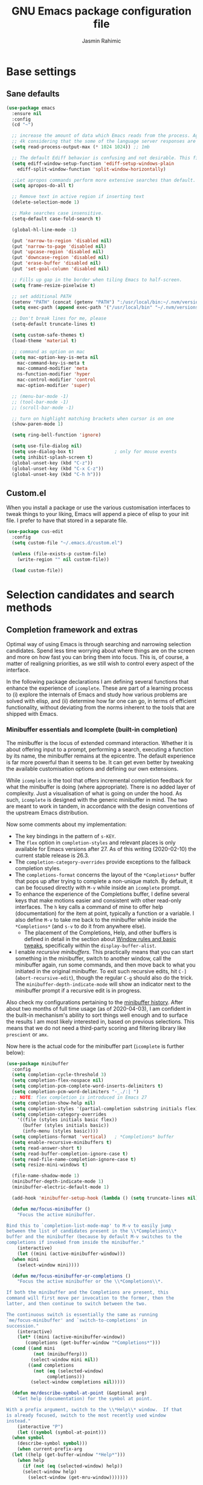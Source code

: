 #+TITLE: GNU Emacs package configuration file
#+AUTHOR: Jasmin Rahimic

* Base settings
  :PROPERTIES:
  :CUSTOM_ID: h:4d42f3e3-e96f-4125-a819-0544a21d45f3
  :END:
** Sane defaults
#+begin_src emacs-lisp
  (use-package emacs
    :ensure nil
    :config
    (cd "~")

    ;; increase the amount of data which Emacs reads from the process. Again the emacs default is too low
    ;; 4k considering that the some of the language server responses are in 800k - 3M range.
    (setq read-process-output-max (* 1024 1024)) ;; 1mb

    ;; The default Ediff behavior is confusing and not desirable. This fixes it.
    (setq ediff-window-setup-function 'ediff-setup-windows-plain
	  ediff-split-window-function 'split-window-horizontally)

    ;;Let apropos commands perform more extensive searches than default. This also comes from Better Defaults.
    (setq apropos-do-all t)

    ;; Remove text in active region if inserting text
    (delete-selection-mode 1)

    ;; Make searches case insensitive.
    (setq-default case-fold-search t)

    (global-hl-line-mode -1)

    (put 'narrow-to-region 'disabled nil)
    (put 'narrow-to-page 'disabled nil)
    (put 'upcase-region 'disabled nil)
    (put 'downcase-region 'disabled nil)
    (put 'erase-buffer 'disabled nil)
    (put 'set-goal-column 'disabled nil)

    ;; Fills up gap in the border when tiling Emacs to half-screen.
    (setq frame-resize-pixelwise t)

    ;; set additional PATH
    (setenv "PATH" (concat (getenv "PATH") ":/usr/local/bin:~/.nvm/versions/node/v10.16.3/bin"))
    (setq exec-path (append exec-path '("/usr/local/bin" "~/.nvm/versions/node/v10.16.3/bin")))

    ;; Don't break lines for me, please
    (setq-default truncate-lines t)

    (setq custom-safe-themes t)
    (load-theme 'material t)

    ;; command as option on mac
    (setq mac-option-key-is-meta nil
	  mac-command-key-is-meta t
	  mac-command-modifier 'meta
	  ns-function-modifier 'hyper
	  mac-control-modifier 'control
	  mac-option-modifier 'super)

    ;; (menu-bar-mode -1)
    ;; (tool-bar-mode -1)
    ;; (scroll-bar-mode -1)

    ;; turn on highlight matching brackets when cursor is on one
    (show-paren-mode 1)

    (setq ring-bell-function 'ignore)

    (setq use-file-dialog nil)
    (setq use-dialog-box t)               ; only for mouse events
    (setq inhibit-splash-screen t)
    (global-unset-key (kbd "C-z"))
    (global-unset-key (kbd "C-x C-z"))
    (global-unset-key (kbd "C-h h")))
#+end_src
** Custom.el
   :PROPERTIES:
   :CUSTOM_ID: h:b24ce3fc-a12c-4d21-93d7-c1e7bd36a65d
   :END:

When you install a package or use the various customisation interfaces
to tweak things to your liking, Emacs will append a piece of elisp to
your init file.  I prefer to have that stored in a separate file.

#+begin_src emacs-lisp
(use-package cus-edit
  :config
  (setq custom-file "~/.emacs.d/custom.el")

  (unless (file-exists-p custom-file)
    (write-region "" nil custom-file))

  (load custom-file))
#+end_src

* Selection candidates and search methods
  :PROPERTIES:
  :CUSTOM_ID: h:5c060e2e-231d-4896-a5d2-b3fb4134764e
  :END:
** Completion framework and extras
   :PROPERTIES:
   :CUSTOM_ID: h:98d3abcc-f34e-4029-aabc-740f0b6421f8
   :END:

Optimal way of using Emacs is through searching and narrowing
selection candidates.  Spend less time worrying about where things are
on the screen and more on how fast you can bring them into focus.  This
is, of course, a matter of realigning priorities, as we still wish to
control every aspect of the interface.

In the following package declarations I am defining several functions
that enhance the experience of =icomplete=.  These are part of a learning
process to (i) explore the internals of Emacs and study how various
problems are solved with elisp, and (ii) determine how far one can go,
in terms of efficient functionality, without deviating from the norms
inherent to the tools that are shipped with Emacs.

*** Minibuffer essentials and Icomplete (built-in completion)
    :PROPERTIES:
    :CUSTOM_ID: h:07e173ea-e7ed-4fc0-ba3c-e44b403359a7
    :END:

The minibuffer is the locus of extended command interaction.  Whether it
is about offering input to a prompt, performing a search, executing a
function by its name, the minibuffer remains at the epicentre.  The
default experience is far more powerful than it seems to be.  It can get
even better by tweaking the available customisation options and defining
our own extensions.

While =icomplete= is the tool that offers incremental completion feedback
for what the minibuffer is doing (where appropriate).  There is no added
layer of complexity.  Just a visualisation of what is going on under the
hood.  As such, =icomplete= is designed with the generic minibuffer in
mind.  The two are meant to work in tandem, in accordance with the
design conventions of the upstream Emacs distribution.

Now some comments about my implementation:

+ The key bindings in the pattern of =s-KEY=.
+ The =flex= option in =completion-styles= and relevant places is only
  available for Emacs versions after 27.  As of this writing
  (2020-02-10) the current stable release is 26.3.
+ The =completion-category-overrides= provide exceptions to the fallback
  completion styles.
+ The =completions-format= concerns the layout of the =*Completions*= buffer
  that pops up after trying to complete a non-unique match.  By default,
  it can be focused directly with =M-v= while inside an =icomplete= prompt.
+ To enhance the experience of the Completions buffer, I define several
  keys that make motions easier and consistent with other read-only
  interfaces.  The =h= key calls a command of mine to offer help
  (documentation) for the item at point, typically a function or a
  variable.  I also define =M-v= to take me back to the minibuffer while
  inside the =*Completions*= (and =s-v= to do it from anywhere else).
  - The placement of the Completions, Help, and other buffers is defined
    in detail in the section about [[#h:3d8ebbb1-f749-412e-9c72-5d65f48d5957][Window rules and basic tweaks]],
    specifically within the =display-buffer-alist=.
+ I enable /recursive minibuffers/.  This practically means that you can
  start something in the minibuffer, switch to another window, call the
  minibuffer again, run some commands, and then move back to what you
  initiated in the original minibuffer.  To exit such recursive edits,
  hit =C-]= (=abort-recursive-edit=), though the regular =C-g= should also do
  the trick.  The =minibuffer-depth-indicate-mode= will show an indicator
  next to the minibuffer prompt if a recursive edit is in progress.

Also check my configurations pertaining to the [[#h:2733674b-51f9-494e-b34d-e8842ac4ef96][minibuffer history]].
After about two months of full time usage (as of 2020-04-03), I am
confident in the built-in mechanism's ability to sort things well enough
and to surface the results I am most likely interested in, based on
previous selections.  This means that we do not need a third-party
scoring and filtering library like =prescient= or =amx=.

Now here is the actual code for the minibuffer part (=icomplete= is
further below):

#+begin_src emacs-lisp
  (use-package minibuffer
    :config
    (setq completion-cycle-threshold 3)
    (setq completion-flex-nospace nil)
    (setq completion-pcm-complete-word-inserts-delimiters t)
    (setq completion-pcm-word-delimiters "-_./:| ")
    ;; NOTE: flex completion is introduced in Emacs 27
    (setq completion-show-help nil)
    (setq completion-styles '(partial-completion substring initials flex))
    (setq completion-category-overrides
	  '((file (styles initials basic flex))
	    (buffer (styles initials basic))
	    (info-menu (styles basic))))
    (setq completions-format 'vertical)   ; *Completions* buffer
    (setq enable-recursive-minibuffers t)
    (setq read-answer-short t)
    (setq read-buffer-completion-ignore-case t)
    (setq read-file-name-completion-ignore-case t)
    (setq resize-mini-windows t)

    (file-name-shadow-mode 1)
    (minibuffer-depth-indicate-mode 1)
    (minibuffer-electric-default-mode 1)

    (add-hook 'minibuffer-setup-hook (lambda () (setq truncate-lines nil)))

    (defun me/focus-minibuffer ()
      "Focus the active minibuffer.

  Bind this to `completion-list-mode-map' to M-v to easily jump
  between the list of candidates present in the \\*Completions\\*
  buffer and the minibuffer (because by default M-v switches to the
  completions if invoked from inside the minibuffer."
      (interactive)
      (let ((mini (active-minibuffer-window)))
	(when mini
	  (select-window mini))))

    (defun me/focus-minibuffer-or-completions ()
      "Focus the active minibuffer or the \\*Completions\\*.

  If both the minibuffer and the Completions are present, this
  command will first move per invocation to the former, then the
  latter, and then continue to switch between the two.

  The continuous switch is essentially the same as running
  `me/focus-minibuffer' and `switch-to-completions' in
  succession."
      (interactive)
      (let* ((mini (active-minibuffer-window))
	     (completions (get-buffer-window "*Completions*")))
	(cond ((and mini
		    (not (minibufferp)))
	       (select-window mini nil))
	      ((and completions
		    (not (eq (selected-window)
			     completions)))
	       (select-window completions nil)))))

    (defun me/describe-symbol-at-point (&optional arg)
      "Get help (documentation) for the symbol at point.

  With a prefix argument, switch to the \\*Help\\* window.  If that
  is already focused, switch to the most recently used window
  instead."
      (interactive "P")
      (let ((symbol (symbol-at-point)))
	(when symbol
	  (describe-symbol symbol)))
      (when current-prefix-arg
	(let ((help (get-buffer-window "*Help*")))
	  (when help
	    (if (not (eq (selected-window) help))
		(select-window help)
	      (select-window (get-mru-window)))))))

    ;; Defines, among others, aliases for common actions to Super-KEY.
    ;; Normally these should go in individual package declarations, but
    ;; their grouping here makes things easier to understand.
    :bind (("s-f" . find-file)
	   ("s-F" . find-file-other-window)
	   ("s-d" . dired)
	   ("s-D" . dired-other-window)
	   ("s-b" . switch-to-buffer)
	   ("s-B" . switch-to-buffer-other-window)
	   ("s-h" . me/describe-symbol-at-point)
	   ("s-H" . (lambda ()
			(interactive)
			(let ((current-prefix-arg t))
			  (me/describe-symbol-at-point))))
	   ("s-v" . me/focus-minibuffer-or-completions)
	   :map completion-list-mode-map
	   ("h" . me/describe-symbol-at-point)
	   ("n" . next-line)
	   ("p" . previous-line)
	   ("f" . next-completion)
	   ("b" . previous-completion)
	   ("M-v" . me/focus-minibuffer)))
#+end_src

And the following package declaration is for the interactive completion
interface: =icomplete= (remember, Icomplete just offers the interface, not
the underlying mechanisms).  As such, *do not forget to also check the
entire section* above this message, the part on [[#h:2733674b-51f9-494e-b34d-e8842ac4ef96][minibuffer history]], and
my [[#h:c8325f81-b5a9-47a6-b4d1-dfe1c54a44d1][docs+configs for ad-hoc verticality]].

Overview of the following package declaration:

+ The values of all variables that pertain to the delay of feedback are
  tentative.  My initial tests suggest that they behave exactly the way
  I want, but this might change once I test them further.  In short, do
  not introduce any further delay.
+ For versions of Emacs above 27, there is a mode called =fido= (Fake IDO,
  where =ido= is an alternative option).  This changes some of the primary
  key bindings and commands of =icomplete= so that it meets the
  expectations of Ido users.  It is not meant as a fully fledged
  replacement for Ido, as its scope is much narrower (for the time
  being).  If you are curious, check the source code for both =icomplete=
  and =ido= with =M-x find-library=.
+ All my functions that somehow extend the functionality of Icomplete
  have their own documentation.  No need to reproduce it here.  An
  exception must be made for =me/icomplete-yank-kill-ring= that uses a
  function to avoid sorting the elements of its list.  I adapted that
  sorting method from the [[https://github.com/jixiuf/vmacs/blob/master/conf/conf-icomplete.el][dotemacs of GitHub user jixiuf]], following a
  comment I got from them on my [[https://protesilaos.com/codelog/2020-02-26-emacs-icomplete/][video demo of Icomplete]] (2020-02-26).
+ The keybindings define motions that ensure consistency betweem regular
  editing and rotation of the selection candidate list.  The default
  =icomplete= key bindings leave something to be desired.

Note that while running =M-x shell=, you can still use =icomplete= by means
of tab-completion, but to confirm a choice you need to hit =C-m=.  Hitting
=RET= after successful tab completions will just give you the final part
of the candidate.  I have yet to figure out why we cannot lock in the
entire sequence and why my =me/icomplete-force-complete-and-exit= does
not work as intended.

#+begin_src emacs-lisp
(use-package icomplete
  :demand
  :after minibuffer                     ; Read that section as well
  :config
  (setq icomplete-delay-completions-threshold 0)
  (setq icomplete-max-delay-chars 0)
  (setq icomplete-compute-delay 0)
  (setq icomplete-show-matches-on-no-input t)
  (setq icomplete-hide-common-prefix nil)
  (setq icomplete-prospects-height 1)
  (setq icomplete-separator " | ")      ; mid dot, not full stop
  (setq icomplete-with-completion-tables t)
  (setq icomplete-in-buffer t)
  (setq icomplete-tidy-shadowed-file-names t)

  (setq completion-ignore-case t)       ; case insensitive completion

  (fido-mode -1)                        ; Emacs 27.1
  (icomplete-mode 1)

  (defun me/icomplete-force-complete-and-exit ()
    "Complete the current `icomplete' match and exit the minibuffer.

Contrary to `icomplete-force-complete-and-exit', this will
confirm your choice without complaining about incomplete matches.

Those incomplete matches can block you from performing legitimate
actions, such as defining a new tag in an `org-capture' prompt.

In my testing, this is necessary when the variable
`icomplete-with-completion-tables' is non-nil, because then
`icomplete' will be activated practically everywhere it can."
    (interactive)
    (icomplete-force-complete)
    (exit-minibuffer))

  (defun me/icomplete-kill-ring-save (&optional arg)
    "Expand and save current `icomplete' match to the kill ring.

With a prefix argument, insert the match to the point in the
current buffer and switch focus back to the minibuffer."
    (interactive "*P")
    (when (and (minibufferp)
               (bound-and-true-p icomplete-mode))
      (icomplete-force-complete)
      (kill-new (field-string-no-properties))
      (when current-prefix-arg
        (kill-new (field-string-no-properties))
        (select-window (get-mru-window))
        (insert (car kill-ring))
        (me/focus-minibuffer))))

  ;; TODO store original value of `completion-styles' in a more robust way
  (defun me/icomplete-toggle-flex ()
    "Toggle between flex and partial-completion (regexp)."
    (interactive)
    (when (and (minibufferp)
               (bound-and-true-p icomplete-mode))
      (if (not (eq (car completion-styles) 'flex))
          (progn
            (setq-local completion-styles '(flex initials substring partial-completion))
            (message "%s" (propertize "Prioritising FLEX" 'face 'highlight)))
        (setq-local completion-styles '(partial-completion substring initials flex))
        (message "%s" (propertize "Prioritising PREFIX REGEXP" 'face 'highlight)))))

  ;; TODO store original value of `completion-styles' in a more robust way
  (defun me/icomplete-toggle-basic ()
    "Toggle between basic and partial-completion (regexp)."
    (interactive)
    (when (and (minibufferp)
               (bound-and-true-p icomplete-mode))
      (if (not (eq (car completion-styles) 'basic))
          (progn
            (setq-local completion-styles '(basic))
            (message "%s" (propertize "Prioritising BASIC matching" 'face 'highlight)))
        (setq-local completion-styles '(partial-completion substring initials flex))
        (message "%s" (propertize "Prioritising PREFIX REGEXP" 'face 'highlight)))))

  :bind (:map icomplete-minibuffer-map
              ("C-n" . icomplete-forward-completions)
              ("<right>" . icomplete-forward-completions)
              ("<down>" . icomplete-forward-completions)
              ("C-p" . icomplete-backward-completions)
              ("<left>" . icomplete-backward-completions)
              ("<up>" . icomplete-backward-completions)
              ("<return>" . me/icomplete-force-complete-and-exit)
              ("M-o w" . me/icomplete-kill-ring-save)
              ("M-o i" . (lambda ()
                           (interactive)
                           (let ((current-prefix-arg t))
                             (me/icomplete-kill-ring-save))))
              ("C-M-," . me/icomplete-toggle-flex)
              ("C-M-." . me/icomplete-toggle-basic)))

#+end_src

*** Completion for projects and directory trees
    :PROPERTIES:
    :CUSTOM_ID: h:7862f39e-aed0-4d02-9f1e-60c4601a9734
    :END:

These are a set of commands for interacting with version-controlled
directories, aka "projects", or directory trees in general.  With these
I have no need for the third-party "Projectile" package.

Some of the functions furnished herein are built into Emacs, while
others are defined by me to satisfy my particular needs.

Everything I have here presupposes a completion framework, so make sure
to check the previous section on [[#h:07e173ea-e7ed-4fc0-ba3c-e44b403359a7][Minibuffer essentials and Icomplete]].

Concerning the design of these key bindings, they are consistent with
all "advanced search methods" (e.g. the default =M-s o= for =occur=).

Note that =project-find-regexp= produces an =xref= buffer from where one can
run a =query-replace= on the results by hitting =r=.  If the intention is to
make complex changes, consider =project-query-replace-regexp= instead.
There also are other techniques which are project-agnostic, such as
=multi-occur=, =ibuffer-do-occur=, =dired-do-find-regexp-and-replace=.  Read
their respective docs (with =C-h f FUNCTION=).

Also see my [[*ripgrep (rg.el)][configurations for ripgrep]].

#+begin_src emacs-lisp
(use-package project
  :config

  (defun me/find-file-from-dir-recursive ()
    "NEEDS REVIEW: Find file recursively, starting from present dir."
    (interactive)
    (let* ((file-list (directory-files-recursively default-directory "" nil))
           (files (mapcar 'abbreviate-file-name file-list)))
      (find-file
       (completing-read "Find file recursively: " files nil t))))

  (defun me/find-project ()
    "Switch to sub-directory at ~/code.

Allows you to switch directly to the root directory of a project
inside a given location."
    (interactive)
    (let* ((path "~/code")
           (dotless directory-files-no-dot-files-regexp)
           (project-list (project-combine-directories
                          (directory-files path t dotless)))
           (projects (mapcar 'abbreviate-file-name project-list)))
      (dired
       (completing-read "Find project: " projects nil t))))

  :bind (("M-s p" . me/find-project)
         ("M-s z" . me/find-file-from-dir-recursive)
         ("M-s C-M-%" . project-query-replace-regexp)))
#+end_src

*** In-buffer completions
    :PROPERTIES:
    :CUSTOM_ID: h:98876022-57cc-40de-936e-4ee42cefd69a
    :END:

**** Company mode
#+BEGIN_SRC emacs-lisp
(use-package company
  :ensure t
  :config
  (setq company-tooltip-align-annotations t)
  ;; Reduce the number of characters before company kicks in
  (setq company-minimum-prefix-length 1)
  ;; Disable automatic popup for completion
  ;; (setq company-idle-delay nil)

  ;; Reconfigure company to not use M-p and M-n for autocomplete navigation
  (with-eval-after-load 'company
    (define-key company-active-map (kbd "C-n") 'company-select-next)
    (define-key company-active-map (kbd "C-p") 'company-select-previous)
    (define-key company-search-map (kbd "C-n") 'company-select-next)
    (define-key company-search-map (kbd "C-p") 'company-select-previous)
    (define-key company-search-map (kbd "C-t") 'company-search-toggle-filtering))

  ;; Set Control-. as autocomplete shortcut
  :bind (("C-." . company-complete))
  :hook
  (prog-mode . company-mode))

(use-package company-lsp
  :ensure t)

#+END_SRC

**** Dabbrev and hippie-expand (dynamic word completion)
     :PROPERTIES:
     :CUSTOM_ID: h:57dcf193-0c4e-4ee6-9b2d-6892558b0a84
     :END:

This is Emacs' own approach to text completion inside the buffer:
"dynamic abbreviation" and the corresponding "do what I mean" wrapper
called =hippie-expand=.  The latter is a superset of =dabbrev=.

To learn about =hippie-expand-try-functions-list=, read the introductory
remarks in =M-x find-library RET hippie-exp RET=.  The =M-/= is bound by
default to Dabbrev, but I am repurposing it for its built-in superset.

The =dabbrev-abbrev-char-regexp= is configured to match both regular words
and symbols (e.g. with hyphenation like this variable).  This makes it
suitable for code and ordinary language.

While the =dabbrev-abbrev-skip-leading-regexp= is instructed to also
expand words and symbols that start with any of these: =$=, =*=, =/=, ===.  This
regexp may be expanded in the future, but the idea is to be able to
perform completion in contexts where the known word/symbol is preceded
by a special characters.  For example, in the =org-mode= version of this
document, all inline code must be placed between the equals sign.  So
now typing the ===, then a letter, will still allow me to expand text
based on that input.

To check what I have on regular expressions, see further below my
configurations and documentation for [[#h:6c6759c8-3ae3-40b0-8356-05cc0975e12a][re-builder and visual-regexp]].

#+begin_src emacs-lisp

(use-package dabbrev
  :commands (dabbrev-expand dabbrev-completion)
  :config
  (setq dabbrev-abbrev-char-regexp "\\sw\\|\\s_")
  (setq dabbrev-abbrev-skip-leading-regexp "\\$\\|\\*\\|/\\|=")
  (setq dabbrev-backward-only nil)
  (setq dabbrev-case-distinction nil)
  (setq dabbrev-case-fold-search t)
  (setq dabbrev-case-replace nil)
  (setq dabbrev-check-other-buffers t)
  (setq dabbrev-eliminate-newlines nil)
  (setq dabbrev-upcase-means-case-search t))

(use-package hippie-exp
  :after dabbrev
  :config
  (setq hippie-expand-try-functions-list
        '(try-expand-dabbrev
          try-expand-dabbrev-visible
          try-expand-dabbrev-all-buffers
          try-expand-dabbrev-from-kill
          try-expand-list-all-buffers
          try-expand-list
          try-expand-line-all-buffers
          try-expand-line
          try-complete-file-name-partially
          try-complete-file-name
          try-expand-all-abbrevs))
  (setq hippie-expand-verbose nil)
  :bind ("M-/" . hippie-expand))
#+end_src

**** Simple abbreviations
     :PROPERTIES:
     :CUSTOM_ID: h:33cd69cc-1a50-4abb-9f09-cae98dc8998b
     :END:

This section stores all the "skeletons" I define.  These are snippets of
text, typically templates or code statements, that are meant to speed up
typing.  I combine them with abbreviations.

*Please note that these will be very simplistic at first.*  I am aware
that they can be abstracted using elisp—need to learn more on that
front.  Also note that wherever you see =" _ "= it signifies the
position of the cursor after the skeleton has been inserted.

#+begin_src emacs-lisp
  (use-package abbrev
    :delight
    :config
    (setq abbrev-file-name "~/.emacs.d/abbrevs")
    (setq only-global-abbrevs nil)

    (clear-abbrev-table global-abbrev-table)

    (define-abbrev-table 'global-abbrev-table
      '(
	;; net abbrev
	("afaik" "as far as i know" )
	("atm" "at the moment" )
	("dfb" "difference between" )
	("ty" "thank you" )
	("ui" "user interface" )
	("uns" "understand" )
	("ur" "you are" )
	("btw" "by the way" )
	))

    ;; define abbrev for specific major mode
    ;; the first part of the name should be the value of the variable major-mode of that mode
    ;; e.g. for js-mode, name should be js-mode-abbrev-table

    (when (boundp 'js-mode-abbrev-table)
      (clear-abbrev-table js-mode-abbrev-table))

    (define-abbrev-table 'js-mode-abbrev-table
      '(
          ("clg" "console.log();" c-electric-continued-statement 0)
	  ("dbg" "debugger;" c-electric-continued-statement 0)
	))

    (set-default 'abbrev-mode nil)

    (setq save-abbrevs nil))
#+end_src

** Configurations for—or extensions to—built-in search commands
   :PROPERTIES:
   :CUSTOM_ID: h:67dac9fe-5c15-437d-bb3e-26b293affa45
   :END:

These are meant to enhance the functionality of tools that are already
shipped with Emacs.

*** Isearch enhancements
   :PROPERTIES:
   :CUSTOM_ID: h:b67687ee-25a3-4bf4-a924-180ccb63c629
   :END:

The built-in search mechanism is a thing of beauty: minimal in its
presentation, powerful in its applications.

I use =isearch= all the time for quick navigation, either to a visible
part of the buffer or to some specific string I am aware of.  It also is
essential when used in the context of a keyboard macro, as demonstrated
in my video about [[https://protesilaos.com/codelog/2020-01-21-emacs-isearch-kmacro/][Isearch powers in keyboard macros]] (2020-01-21).

Run =C-h k C-s= to get an /awesome/ help menu with all the extra keys
you can use with =isearch=.  These are the ones I use the most:

| Key chord | Description                  |
|-----------+------------------------------|
| C-s C-w   | Search char or word at point |
| M-s .     | Similar, but broader match   |
| M-s o     | Run `occur' on regexp        |
| M-s h r   | Highlight regexp             |
| M-s h u   | Undo the highlight           |
| C-s M-r   | Toggle regexp search         |
| M-%       | Run `query-replace'          |
| C-M-%     | `query-replace-regexp'       |

Many commands can be invoked while running =isearch= to operate on the
current match.  For example, =C-s SEARCH M-s o= will produce an "Occur"
buffer with the contents of the search terms.  Absolutely great!

With regard to the replace commands, note that you can use them on the
active region.  Furthermore, you do not need to confirm each action, but
can instead type =!= to answer "yes" to all possible replacement.  Better
only use this while having already limited the results to the active
region, to some specialised editable buffer like the one of =occur=, or by
using Emacs' narrowing techniques, such as =narrow-to-region=.

In the package declaration below, the combined effect of the variables
for whitespace is a valuable hack: typing a space is the same as
inserting a wildcard, which is much more useful as far as I am
concerned.  A single space represents a wildcard that matches items in a
non-greedy fashion.  *This concerns regular searches* (the standard =C-s=
and =C-r=).  The regexp functions =C-M-s= and =C-M-r= remain in tact.  You can
always toggle whitespace matching behaviour while performing a search,
with =M-s SPC= (revert back to just literal spaces).

Now on to some custom functions, all of which are derived from the
source code of =isearch= (do it with =M-x find-library RET isearch RET=).
Here is an overview of what goes into this package declaration.

+ Mark isearch match :: Replaces the default mark command following a
  successful search.  I prefer to mark the match.  This can be then
  used to insert multiple cursors (if you are using it), kill the
  region, etc.  Besides, it is always possible to mark a region from
  point to search string by running =C-x C-x= following a successful
  search.
+ Move to opposite end :: Isearch places the point at either the
  beginning or the end of the match, depending on the direction it is
  moving in.  For single words or balanced expressions this is not an
  issue because you can always confirm a search by using a motion key
  (so, for example, move to the end of the matching word with =M-f=).
  There are, however, matches that are not limited to such boundaries.
  For those cases moving to the opposite end might require multiple
  key presses, which is bad when trying to record an efficient
  keyboard macro.  =me/isearch-other-end= addresses the issue.  It is
  bound to =C-RET= while running a successful search.  The direct
  inspiration [[https://emacs.stackexchange.com/a/52554][is this forum answer]].  Note though that you can achieve
  the same result by changing the direction the search is moving
  towards with =C-s= or =C-r= (though I still prefer my minor addition).
+ Delete non-match :: The built-in method to remove the entirety of a
  mismatched input is to hit =C-g= following a failed search.  This
  keeps the valid part and allows you to continue searching.  However,
  I find that the choice of key binding can prove problematic, since
  =C-g= also exits a standard/successful search.  As such, the simple
  function =me/isearch-abort= is designed to remove the entirety of a
  mismatch, just by hitting backspace (aka =DEL=).  For valid searches,
  backspace functions exactly as expected, deleting one character at a
  time.  Note, though, that it is no longer possible to delete part of
  a failed search, just by hitting backspace: you can still rely on
  =C-M-d= for that (or edit the input with =M-e=).
+ Replace symbol at point :: Combine the built-in functions of
  =isearch-forward-symbol-at-point= and =isearch-query-replace-regexp=
  into a single command that is bound to the key chord =M-s %=.  Simple
  and super effective (*pro tip*: hit =!= to answer "yes" to all possible
  matches, which is possible in all cases where Emacs asks you for
  multiple confirmations).

The variables about the lazy count that are commented as "Emacs 27.1"
effectively supersede the functionality of =anzu=, a package I once used.

#+begin_src emacs-lisp
(use-package isearch
  :delight
  :config
  (setq search-highlight t)
  (setq search-whitespace-regexp ".*?")
  (setq isearch-lax-whitespace t)
  (setq isearch-regexp-lax-whitespace nil)
  (setq isearch-lazy-highlight t)
  ;; All of the following variables were introduced in Emacs 27.1.
  (setq isearch-lazy-count t)
  (setq lazy-count-prefix-format nil)
  (setq lazy-count-suffix-format " (%s/%s)")
  (setq isearch-yank-on-move 'shift)
  (setq isearch-allow-scroll 'unlimited)

  (defun me/isearch-mark-and-exit ()
    "Mark the current search string and exit the search."
    (interactive)
    (push-mark isearch-other-end t 'activate)
    (setq deactivate-mark nil)
    (isearch-done))

  (defun me/isearch-other-end ()
    "End current search in the opposite side of the match.
Particularly useful when the match does not fall within the
confines of word boundaries (e.g. multiple words)."
    (interactive)
    (isearch-done)
    (when isearch-other-end
      (goto-char isearch-other-end)))

  (defun me/isearch-abort ()
    "Remove non-matching `isearch' input, reverting to previous
successful search and continuing with the search.

This is a modified variant of the original `isearch-abort',
mapped to C-g which will remove the failed match if any and only
afterwards exit the search altogether."
    (interactive)
    (discard-input)
    (while (or (not isearch-success) isearch-error)
      (isearch-pop-state))
    (isearch-update))

  (defun me/isearch-query-replace-symbol-at-point ()
    "Run `query-replace-regexp' for the symbol at point."
    (interactive)
    (isearch-forward-symbol-at-point)
    (isearch-query-replace-regexp))

  :bind (("M-s M-o" . multi-occur)
         ("M-s %" . me/isearch-query-replace-symbol-at-point)
         :map minibuffer-local-isearch-map
         ("M-/" . isearch-complete-edit)
         :map isearch-mode-map
         ("M-/" . isearch-complete)
         ("C-SPC" . me/isearch-mark-and-exit)
         ("DEL" . me/isearch-abort)
         ("<C-return>" . me/isearch-other-end)))
#+end_src

*** Regular expressions: re-builder and visual-regexp
    :PROPERTIES:
    :CUSTOM_ID: h:6c6759c8-3ae3-40b0-8356-05cc0975e12a
    :END:

To learn more about regular expressions, read the relevant pages in
the official manual.  Assuming you have this installed properly on
your system, run =C-h r i regexp= to get to the starting chapter.

Also watch my ~35 minute-long [[https://protesilaos.com/codelog/2020-01-23-emacs-regexp-primer/][primer on Emacs regexp]] (2020-01-23).

Emacs offers a built-in package for practising regular expressions.
By default, =re-builder= uses Emacs-style escape notation, in the form
of double backslashes.  You can switch between the various styles by
using =C-c TAB= inside of the regexp builder's buffer.  I choose to keep
this style as the default.  Other options are =string= and =rx=.

#+begin_src emacs-lisp
(use-package re-builder
  :config
  (setq reb-re-syntax 'read))
#+end_src

*** Ag
    :PROPERTIES:
    :CUSTOM_ID: h:31622bf2-526b-4426-9fda-c0fc59ac8f4b
    :END:

#+begin_src emacs-lisp
(use-package ag
  :ensure t
  :config

  (setq ag-reuse-buffers nil)
  (setq ag-reuse-window t)
  (setq ag-highlight-search t)

  :bind (("M-s g" . ag-project)))
#+end_src

** Expand region
#+BEGIN_SRC emacs-lisp
  (use-package expand-region
    :ensure t
    :bind ("C-=" . er/expand-region))
#+END_SRC
** Multiple cursors
#+BEGIN_SRC emacs-lisp
(use-package multiple-cursors
  :ensure t
  :defer t
  :bind (("C-S-c C-S-c" . mc/edit-lines)
	 ("C->" . mc/mark-next-like-this)
	 ("C-<" . mc/mark-previous-like-this)
	 ("C-S-<mouse-1>" . mc/add-cursor-on-click)
	 ("C-c o" . mc/mark-all-like-this)))
#+END_SRC
** undo tree
#+BEGIN_SRC emacs-lisp
  (use-package undo-tree
    :ensure t
    :init
    (global-undo-tree-mode))
#+END_SRC
* Directory, buffer, window management
  :PROPERTIES:
  :CUSTOM_ID: h:402cb0db-1e93-4b1f-8f6d-e17b4409fb86
  :END:
** Dired (directory editor, file manager)
   :PROPERTIES:
   :CUSTOM_ID: h:c519300f-8a9a-472b-b26d-c2f49adbdb5d
   :END:

*** Base settings for Dired
   :PROPERTIES:
   :CUSTOM_ID: h:751a310d-c63e-461c-a6e1-dfdfdb01cb92
   :END:


#+begin_src emacs-lisp
  (use-package dired
    :config
    (setq dired-recursive-copies 'always)
    (setq dired-recursive-deletes 'always)
    (setq delete-by-moving-to-trash t)
    ;;(setq dired-listing-switches "-AFhlv --group-directories-first")
    (setq dired-dwim-target t)
    :hook ((dired-mode . dired-hide-details-mode)
	   (dired-mode . hl-line-mode)))

  (use-package dired-aux
    :config
    (setq dired-isearch-filenames 'dwim)
    ;; The following variables were introduced in Emacs 27.1
    (setq dired-create-destination-dirs 'ask)
    (setq dired-vc-rename-file t)
    :bind (:map dired-mode-map
		("C-c +" . dired-create-empty-file)
		("M-s f" . nil)))

  (use-package find-dired
    :after dired
    :config
    (setq find-ls-option
	  '("-ls" . "-AGFhlv --group-directories-first --time-style=long-iso"))
    (setq find-name-arg "-iname"))

#+end_src

** Working with buffers
   :PROPERTIES:
   :CUSTOM_ID: h:137f16fe-4f88-4b4d-bd71-cd978c9fdcd5
   :END:

*** Unique names for buffers
    :PROPERTIES:
    :CUSTOM_ID: h:60a70340-49dc-4f45-b147-12a4141db42b
    :END:

#+begin_src emacs-lisp
(use-package uniquify
  :config
  (setq uniquify-buffer-name-style 'post-forward-angle-brackets)
  (setq uniquify-strip-common-suffix t)
  (setq uniquify-after-kill-buffer-p t))
#+end_src

** Window configuration
   :PROPERTIES:
   :CUSTOM_ID: h:12591f89-eeea-4b12-93e8-9293504e5a12
   :END:

*** Window rules and basic tweaks
    :PROPERTIES:
    :CUSTOM_ID: h:3d8ebbb1-f749-412e-9c72-5d65f48d5957
    :END:

#+begin_src emacs-lisp
(use-package window
  :init
  (setq display-buffer-alist
	'(
          ("\\*\\(Help\\|undo-tree\\|lsp-help\\).*"
           (display-buffer-in-side-window)
           (window-height . 0.5)
           (side . bottom)
           (slot . 0)
           (window-parameters . ((no-other-window . t))))
	  ;; bottom side window
          ("\\*\\(Output\\|Register Preview\\|Flow Output\\|Completions\\|xref\\|copy history\\).*"
           (display-buffer-in-side-window)
           (window-height . 0.30)
           (side . bottom)
           (slot . -1)
           (window-parameters . ((no-other-window . t))))
	  (".*" (display-buffer-reuse-window
		 display-buffer-same-window)
	   (reusable-frames . visible))))

  :hook ((help-mode . visual-line-mode)
         (custom-mode . visual-line-mode))
  :bind (("s-n" . next-buffer)
         ("s-p" . previous-buffer)
         ("s-o" . other-window)
         ("s-2" . split-window-below)
         ("s-3" . split-window-right)
         ("s-0" . delete-window)
         ("s-1" . delete-other-windows)
         ("s-5" . delete-frame)
         ("C-x +" . balance-windows-area)
         ("<f8>" . window-toggle-side-windows)))

#+end_src

* Applications and utilities
  :PROPERTIES:
  :CUSTOM_ID: h:fa8bd8af-de14-489b-bc56-1a9bb3ef9f0f
  :END:

** Built-in calendar
   :PROPERTIES:
   :CUSTOM_ID: h:b4040bc0-7a2a-4f17-824d-42de621bd1b9
   :END:

#+begin_src emacs-lisp
(use-package calendar
  :config
  (setq calendar-week-start-day 1)      ; Monday
  (setq calendar-date-style 'iso))
#+end_src

** Git front-end (Magit) and relevant configurations
   :PROPERTIES:
   :CUSTOM_ID: h:76d1b392-e693-40dc-b320-d4c1047115ab
   :END:

*** Base Magit settings
    :PROPERTIES:
    :CUSTOM_ID: h:21ca155a-d0d7-4710-b34a-a0d7a901ac0d
    :END:

Magit has good defaults.  I only found a few things that I would like to
customise, which I do in the following package declarations.

#+begin_src emacs-lisp
(use-package magit
  :ensure t
  :defer t
  :bind (("C-x g" . magit-status)
         ("s-g" . magit-status)))
#+end_src

*** Git commits
    :PROPERTIES:
    :CUSTOM_ID: h:f851e0cc-099c-4309-8517-b2f20ab18ab4
    :END:

The following package is configured in accordance with the guidelines
provided by this article on [[https://chris.beams.io/posts/git-commit/][writing a Git commit message]].  The gist is
to write commits that are clean and easy to read.  The =fill-column= is
set elsewhere in this document to 72 characters long.

#+begin_src emacs-lisp
(use-package git-commit
  :after magit
  :config
  (setq git-commit-summary-max-length 50)
  (setq git-commit-known-pseudo-headers
        '("Signed-off-by"
          "Acked-by"
          "Modified-by"
          "Cc"
          "Suggested-by"
          "Reported-by"
          "Tested-by"
          "Reviewed-by"))
  (setq magit-save-repository-buffers 'dontask)
  (setq git-commit-style-convention-checks
        '(non-empty-second-line
          overlong-summary-line)))
#+end_src

* General interface and interactions
  :PROPERTIES:
  :CUSTOM_ID: h:b6bd2eea-8269-4029-b446-ee340c12ebc3
  :END:


** Language settings for prose and code
   :PROPERTIES:
   :CUSTOM_ID: h:8fc1f9ca-f5ae-407a-b721-aab414ca657b
   :END:

*** Line numbers
#+BEGIN_SRC emacs-lisp
  (use-package emacs
    :hook (prog-mode . display-line-numbers-mode)
    :config
    (setq-default display-line-numbers-width 4
		  display-line-numbers-widen t))
#+END_SRC
*** EditorConfig
#+BEGIN_SRC emacs-lisp
(use-package editorconfig
  :ensure t
  :config
  (editorconfig-mode 1))
#+END_SRC
*** Recognise subwords

It is better you do C-h f subword-mode.  Basically, this alters the
way Emacs understands word boundaries.  So, camelCaseWords are
exposed as their constituents rather than one long word, meaning that
motions will behave accordingly.

#+BEGIN_SRC emacs-lisp
(use-package subword
  :defer t
  :init (add-hook 'prog-mode-hook 'subword-mode))
#+END_SRC

*** Configure 'electric' behaviour
Emacs labels as “electric” any behaviour that involves contextual
  auto-insertion of characters.  This is a summary of my settings:

  Indent automatically.
  If electric-pair-mode is enabled (which I might do manually), insert
    quotes and brackets in pairs.  Only do so if there is no alphabetic
    character after the cursor.
  The cryptic numbers in the pairs set, correspond to curly single and
    double quotes and these «».  The contents of this set are always
    inserted in pairs, regardless of major mode.

      To get those numbers, evaluate (string-to-char CHAR) where CHAR is
        the one you are interested in.  For example, get the literal tab’s
        character with (string-to-char "\t").


  While inputting a pair, inserting the closing character will just skip
    over the existing one, rather than add a new one.  So typing ( will
    insert () and then typing ) will just be the same as moving forward
    one character C-f.
  Do not skip over whitespace when operating on pairs.  Combined with
    the above point, this means that a new character will be inserted,
    rather than be skipped over.  I find this better, because it prevents
    the point from jumping forward, plus it allows for more natural
    editing.
  The whitespace characters are space (\s), tab (\t), and newline (\n).
  The rest concern the conditions for transforming quotes into their
    curly equivalents.  I keep this disabled, because curly quotes are
    distinct characters.  It is difficult to search for them.  Just note
    that on GNU/Linux you can type them directly by hitting the “compose”
    key and then an angled bracket (< or >) followed by a quote mark.

#+BEGIN_SRC emacs-lisp
(use-package electric
  :config
  (setq electric-pair-inhibit-predicate'electric-pair-conservative-inhibit)
  (setq electric-pair-preserve-balance t)
  (setq electric-pair-pairs
        '((8216 . 8217)
          (8220 . 8221)
          (171 . 187)))
  (setq electric-pair-skip-self 'electric-pair-default-skip-self)
  (setq electric-pair-skip-whitespace nil)
  (setq electric-pair-skip-whitespace-chars
        '(9
          10
          32))
  (setq electric-quote-context-sensitive t)
  (setq electric-quote-paragraph t)
  (setq electric-quote-string nil)
  (setq electric-quote-replace-double t)
  :hook (after-init-hook . (lambda ()
                             (electric-indent-mode 1)
                             (electric-pair-mode -1)
                             (electric-quote-mode -1))))
#+END_SRC

*** Parentheses
Configure the mode that highlights matching delimiters or parentheses.
  I consider this of utmost importance when working with languages such as
  elisp.
Summary of what these do:

  Activate the mode.
  Show the matching delimiter/parenthesis if on screen, else show
    nothing.  It is possible to highlight the expression enclosed by the
    delimiters, by using either mixed or expression.  The latter always
    highlights the entire balanced expression, while the former will only
    do so if the matching delimiter is off screen.
  Highlight parentheses even if the point is in their vicinity.  This
    means the beginning or end of the line, with space in between.
  Do not highlight a match when the point is on the inside of the
    parenthesis.
#+BEGIN_SRC emacs-lisp
(use-package paren
  :config
  (setq show-paren-style 'parenthesis)
  (setq show-paren-when-point-in-periphery t)
  (setq show-paren-when-point-inside-paren nil)
  :hook (after-init-hook . show-paren-mode))
#+END_SRC

*** Flymake
#+BEGIN_SRC emacs-lisp
(use-package flymake
    :config
    (define-key flymake-mode-map (kbd "C-c ! l") 'flymake-show-diagnostics-buffer)
    (remove-hook 'flymake-diagnostic-functions 'flymake-proc-legacy-flymake)
    :hook (js-mode . flymake-mode)
)
#+END_SRC
*** Lsp mode
#+BEGIN_SRC emacs-lisp
  (use-package lsp-mode
    :ensure t
    :hook ((js-mode . lsp) (scala-mode . lsp) (java-mode . lsp))
    :commands lsp
    :config
    (setq lsp-prefer-capf t
	  lsp-idle-delay 0
	  lsp-enable-snippet nil
	  lsp-auto-guess-root nil))

  (use-package lsp-java
    :ensure t
    :hook (java-mode . lsp))

#+END_SRC
*** treemacs
#+BEGIN_SRC emacs-lisp
  (use-package treemacs
    :ensure t
    :defer t
    :init
    (with-eval-after-load 'winum
      (define-key winum-keymap (kbd "M-0") #'treemacs-select-window))
    :config
    (progn
      (setq treemacs-collapse-dirs                 (if treemacs-python-executable 3 0)
	    treemacs-deferred-git-apply-delay      0.5
	    treemacs-directory-name-transformer    #'identity
	    treemacs-display-in-side-window        t
	    treemacs-eldoc-display                 t
	    treemacs-file-event-delay              5000
	    treemacs-file-extension-regex          treemacs-last-period-regex-value
	    treemacs-file-follow-delay             0.2
	    treemacs-file-name-transformer         #'identity
	    treemacs-follow-after-init             t
	    treemacs-git-command-pipe              ""
	    treemacs-goto-tag-strategy             'refetch-index
	    treemacs-indentation                   2
	    treemacs-indentation-string            " "
	    treemacs-is-never-other-window         nil
	    treemacs-max-git-entries               5000
	    treemacs-missing-project-action        'ask
	    treemacs-move-forward-on-expand        nil
	    treemacs-no-png-images                 nil
	    treemacs-no-delete-other-windows       t
	    treemacs-project-follow-cleanup        nil
	    treemacs-persist-file                  (expand-file-name ".cache/treemacs-persist" user-emacs-directory)
	    treemacs-position                      'left
	    treemacs-recenter-distance             0.1
	    treemacs-recenter-after-file-follow    nil
	    treemacs-recenter-after-tag-follow     nil
	    treemacs-recenter-after-project-jump   'always
	    treemacs-recenter-after-project-expand 'on-distance
	    treemacs-show-cursor                   nil
	    treemacs-show-hidden-files             t
	    treemacs-silent-filewatch              nil
	    treemacs-silent-refresh                nil
	    treemacs-sorting                       'alphabetic-asc
	    treemacs-space-between-root-nodes      t
	    treemacs-tag-follow-cleanup            t
	    treemacs-tag-follow-delay              1.5
	    treemacs-user-mode-line-format         nil
	    treemacs-user-header-line-format       nil
	    treemacs-width                         45)

      ;; The default width and height of the icons is 22 pixels. If you are
      ;; using a Hi-DPI display, uncomment this to double the icon size.
      (treemacs-resize-icons 19)

      (treemacs-follow-mode t)
      (treemacs-filewatch-mode t)
      (treemacs-fringe-indicator-mode t)
      (pcase (cons (not (null (executable-find "git")))
		   (not (null treemacs-python-executable)))
	(`(t . t)
	 (treemacs-git-mode 'deferred))
	(`(t . _)
	 (treemacs-git-mode 'simple))))
    :bind
    (:map global-map
	  ("M-0"       . treemacs-select-window)
	  ("C-x t 1"   . treemacs-delete-other-windows)
	  ("C-x t t"   . treemacs)
	  ("C-x t B"   . treemacs-bookmark)
	  ("C-x t C-t" . treemacs-find-file)
	  ("C-x t M-t" . treemacs-find-tag)))

  (use-package treemacs-icons-dired
    :after treemacs dired
    :ensure t
    :config (treemacs-icons-dired-mode))
#+END_SRC
*** JavaScript
#+BEGIN_SRC emacs-lisp
  (use-package js
    :ensure nil
    :defer t
    :custom
    (js-indent-level 2))

  (use-package flymake-eslint
    :ensure
    :config
    (add-hook 'js-mode-hook
	      (lambda ()
		(flymake-eslint-enable))))
#+END_SRC

**** jest
#+BEGIN_SRC emacs-lisp
(use-package jest
  :ensure t
  :config
  (setq jest-executable "npm run test --coverage=false --verbose=false")
  (setq jest-pdb-track nil)
  (eval-after-load 'js
    '(define-key js-mode-map (kbd "C-c t t") 'jest-file)))
#+END_SRC

**** Prettier

#+BEGIN_SRC emacs-lisp
  (use-package add-node-modules-path
    :ensure t
    :hook (js-mode . add-node-modules-path))

  (use-package prettier-js
    :ensure t
    :hook (js-mode . prettier-js-mode))

#+END_SRC


*** Python

#+BEGIN_SRC emacs-lisp
(use-package elpy
  :ensure t
  :defer t
  :init
  (add-to-list 'auto-mode-alist '("\\.py$" . python-mode))
  :bind (:map elpy-mode-map
		("<M-left>" . nil)
		("<M-right>" . nil)
		("<M-S-left>" . elpy-nav-indent-shift-left)
		("<M-S-right>" . elpy-nav-indent-shift-right)
		("M-." . elpy-goto-definition)
		("M-," . pop-tag-mark))
  :config
  (setq elpy-rpc-backend "jedi"))

(use-package python
  :ensure nil
  :hook (python-mode . turn-on-prettify-symbols-mode)
  :config
  (elpy-enable)
  )

#+END_SRC
*** Clojure

#+BEGIN_SRC emacs-lisp
(use-package cider
  :ensure t
  :defer t
  :config
  ;; REPL related stuff

  ;; REPL history file
  (setq cider-repl-history-file "~/.emacs.d/cider-history")

  ;; nice pretty printing
  (setq cider-repl-use-pretty-printing t)

  ;; nicer font lock in REPL
  (setq cider-repl-use-clojure-font-lock t)

  ;; result prefix for the REPL
  (setq cider-repl-result-prefix ";; => ")

  ;; never ending REPL history
  (setq cider-repl-wrap-history t)

  ;; looong history
  (setq cider-repl-history-size 3000)

  ;; eldoc for clojure
  (add-hook 'cider-mode-hook #'eldoc-mode)


  ;; error buffer not popping up
  (setq cider-show-error-buffer nil))

#+END_SRC

** Custom movements and motions
   :PROPERTIES:
   :CUSTOM_ID: h:9aa933d2-70a9-426a-aeb2-2fa21bc67d97
   :END:

*** Collection of unpackaged commands or tweaks
    :PROPERTIES:
    :CUSTOM_ID: h:2442f3bf-3ffb-431d-82d9-8a44954355b1
    :END:

#+begin_src emacs-lisp
  (use-package emacs
    :config
    (defun me/show-kill-ring ()
      "Insert all `kill-ring' content in a new buffer named *copy history*."
      (interactive)
      (let (($buf (generate-new-buffer "*copy history*")))
	(progn
	  (switch-to-buffer $buf)
	  (funcall 'fundamental-mode)
	  (dolist (x kill-ring )
	    (insert x "\n\n================================================================================\n\n"))
	  (goto-char (point-min)))))

    (defun shell-command-on-buffer (command)
      "run a command on the current file and revert the buffer"
      (interactive "sCommand:")
      (shell-command
       (format "%s %s"
	       command
	       (shell-quote-argument (buffer-file-name))))
      (revert-buffer t t t))

    (defun me/copy-line ()
      "Copies the entirety of the current line."
      (interactive)
      (copy-region-as-kill (point-at-bol) (point-at-eol))
      (message "Current line copied"))

    (defun me/delete-pair-backward ()
      "Delete pair of characters before point.

  Use the character right before point as a reference on what to
  match for deletion."
      (interactive)
      (delete-pair -1))

    (defun me/insert-double-quotes (&optional arg)
      "Insert a pair of double quotes or wrap ARG with them."
      (interactive "P")
      (insert-pair arg ?\" ?\"))

    (defun me/insert-double-smart-quotes (&optional arg)
      "Insert a pair of double smart quotes or wrap ARG with them."
      (interactive "P")
      (insert-pair arg ?\“ ?\”))

    (defun me/insert-single-smart-quotes (&optional arg)
      "Insert a pair of single smart quotes or wrap ARG with them."
      (interactive "P")
      (insert-pair arg ?\‘ ?\’))

    (defun me/insert-elisp-quotes (&optional arg)
      "Insert a pair of elisp symbol quotes or wrap ARG with them."
      (interactive "P")
      (insert-pair arg ?\` ?\'))

    (defun me/multi-line-next ()
      "Moves point 15 lines down."
      (interactive)
      (forward-line 15))

    (defun me/multi-line-prev ()
      "Moves point 15 lines up."
      (interactive)
      (forward-line -15))

    (defun me/kill-line-backward ()
      "Kill from point to the beginning of the line."
      (interactive)
      (kill-line 0))

    (defun me/new-line-below ()
      "Create a new line below the current one.  Move the point to
  the absolute beginning.  Also see `me/new-line-above'."
      (interactive)
      (end-of-line)
      (newline))

    (defun me/new-line-above ()
      "Create a new line above the current one.  Move the point to
  the absolute beginning.  Also see `me/new-line-below'."
      (interactive)
      (beginning-of-line)
      (newline)
      (forward-line -1))

    (defun contrib/rename-file-and-buffer ()
      "Rename current buffer and if the buffer is visiting a file, rename it too."
      (interactive)
      (let ((filename (buffer-file-name)))
	(if (not (and filename (file-exists-p filename)))
	    (rename-buffer (read-from-minibuffer "New name: " (buffer-name)))
	  (let* ((new-name (read-from-minibuffer "New name: " filename))
		 (containing-dir (file-name-directory new-name)))
	    (make-directory containing-dir t)
	    (cond
	     ((vc-backend filename) (vc-rename-file filename new-name))
	     (t
	      (rename-file filename new-name t)
	      (set-visited-file-name new-name t t)))))))

    (defun me/transpose-chars ()
      "Always transposes the two characters before point.  There is
  no 'dragging' the character forward.  This is the behaviour of
  `transpose-chars' when point is at end-of-line."
      (interactive)
      (transpose-chars -1)
      (forward-char))

    (defun me/transpose-or-swap-lines (arg)
      "If region is active, swap the line at mark (region
  beginning) with the one at point (region end).  This leverages a
  facet of the built-in `transpose-lines'.  Otherwise transpose the
  current line with the one before it ('drag' line downward)."
      (interactive "p")
      (if (use-region-p)
	  (transpose-lines 0)
	(transpose-lines arg)))

    (defun me/transpose-or-swap-paragraphs (arg)
      "If region is active, swap the paragraph at mark (region
  beginning) with the one at point (region end).  This leverages a
  facet of the built-in `transpose-paragraphs'.  Otherwise
  transpose the current paragraph with the one after it ('drag'
  paragraph downward)."
      (interactive "p")
      (if (use-region-p)
	  (transpose-paragraphs 0)
	(transpose-paragraphs arg)))

    (defun me/transpose-or-swap-sentences (arg)
      "If region is active, swap the sentence at mark (region
  beginning) with the one at point (region end).  This leverages a
  facet of the built-in `transpose-sentences'.  Otherwise transpose
  the sentence before point with the one after it ('drag' sentence
  forward/downward).  Also `fill-paragraph' afterwards.

  Note that, by default, sentences are demarcated by two spaces."
      (interactive "p")
      (if (use-region-p)
	  (transpose-sentences 0)
	(transpose-sentences arg))
      (fill-paragraph))

    (defun me/transpose-or-swap-words (arg)
      "If region is active, swap the word at mark (region
  beginning) with the one at point (region end).

  Otherwise, and while inside a sentence, this behaves as the
  built-in `transpose-words', dragging forward the word behind the
  point.  The difference lies in its behaviour at the end of a
  line, where it will always transpose the word at point with the
  one behind it (effectively the last two words).

  This addresses two patterns of behaviour I dislike in the
  original command:

  1. When a line follows, `M-t' will transpose the last word of the
  line at point with the first word of the line below.

  2. While at the end of the line, `M-t' will not transpose the
  last two words, but will instead move point one word backward.
  To actually transpose the last two words, you need to invoke the
  command twice."
      (interactive "p")
      (if (use-region-p)
	  (transpose-words 0)
	(if (eq (point) (point-at-eol))
	    (progn
	      (backward-word 1)
	      (transpose-words 1)
	      (forward-char 1))
	  (transpose-words arg))))

    (defun me/unfill-region-or-paragraph (&optional region)
      "Join all lines in a region, if active, while respecting any
  empty lines (so multiple paragraphs are not joined, just
  unfilled).  If no region is active, operate on the paragraph.
  The idea is to produce the opposite effect of both
  `fill-paragraph' and `fill-region'."
      (interactive)
      (let ((fill-column most-positive-fixnum))
	(if (use-region-p)
	    (fill-region (region-beginning) (region-end))
	  (fill-paragraph nil region))))

    (defun me/yank-replace-line-or-region ()
      "Replace the line at point with the contents of the last
  stretch of killed text.  If the region is active, operate over it
  instead.  This command can then be followed by the standard
  `yank-pop' (default is bound to M-y)."
      (interactive)
      (if (use-region-p)
	  (progn
	    (delete-region (region-beginning) (region-end))
	    (yank))
	(delete-region (point-at-bol) (point-at-eol))
	(yank)))
    (defun my-delete-word (arg)
      "Delete characters forward until encountering the end of a word.
  With argument, do this that many times.
  This command does not push erased text to kill-ring."
      (interactive "p")
      (delete-region (point) (progn (forward-word arg) (point))))

    (defun my-backward-delete-word (arg)
      "Delete characters backward until encountering the beginning of a word.
  With argument, do this that many times.
  This command does not push erased text to kill-ring."
      (interactive "p")
      (my-delete-word (- arg)))


    :bind (("<C-f2>" . contrib/rename-file-and-buffer)
	   ("C-S-w" . me/copy-line)
	   ("M-=" . count-words)
	   ("<C-delete>" . delete-pair)
	   ("<C-backspace>" . me/delete-pair-backward)
	   ("M-\"" . me/insert-double-quotes)
	   ("C-M-\"" . me/insert-double-smart-quotes)
	   ("C-M-'" . me/insert-single-smart-quotes)
	   ("M-`" . me/insert-elisp-quotes)
	   ("s-k" . kill-this-buffer)
	   ("M-k" . me/kill-line-backward)
	   ("C-S-n" . me/multi-line-next)
	   ("C-S-p" . me/multi-line-prev)
	   ("<C-return>" . me/new-line-below)
	   ("<C-S-return>" . me/new-line-above)
	   ("M-SPC" . cycle-spacing)
	   ("M-o" . delete-blank-lines)
	   ("C-t" . me/transpose-chars)
	   ("C-x C-t" . me/transpose-or-swap-lines)
	   ("C-S-t" . me/transpose-or-swap-paragraphs)
	   ("C-x M-t" . me/transpose-or-swap-sentences)
	   ("M-t" . me/transpose-or-swap-words)
	   ("M-Q" . me/unfill-region-or-paragraph)
	   ("C-S-y" . me/yank-replace-line-or-region)
	   ("M-d" . my-delete-word)
	   ("M-<backspace>" . my-backward-delete-word)))
#+end_src

*** Move lines and faster navigation
#+BEGIN_SRC emacs-lisp
(use-package emacs
  :config
  (global-set-key (kbd "C-S-n")
                  (lambda ()
                    (interactive)
                    (ignore-errors (next-line 5))))

  (global-set-key (kbd "C-S-p")
                  (lambda ()
                    (interactive)
                    (ignore-errors (previous-line 5))))

  (global-set-key (kbd "C-S-f")
                  (lambda ()
                    (interactive)
                    (ignore-errors (forward-char 5))))

  (global-set-key (kbd "C-S-b")
                  (lambda ()
                    (interactive)
                    (ignore-errors (backward-char 5))))

  (defun move-line-up ()
    (interactive)
    (transpose-lines 1)
    (forward-line -2))

  (defun move-line-down ()
    (interactive)
    (forward-line 1)
    (transpose-lines 1)
    (forward-line -1))

  (bind-keys ("M-S-<up>" . move-line-up)
             ("M-S-<down>" . move-line-down)))
#+END_SRC

*** Global keys definitions
#+BEGIN_SRC emacs-lisp
(use-package emacs
  :config
  (define-key global-map (kbd "RET") 'newline-and-indent))
#+END_SRC
** Cursor and mouse settings
   :PROPERTIES:
   :CUSTOM_ID: h:a75d07c3-22a8-4e0f-aa88-1e2e1579d820
   :END:
*** Cursor appearance and tweaks
    :PROPERTIES:
    :CUSTOM_ID: h:cf9086c1-1b33-4127-a716-de94259e14a0
    :END:

My cursor for the current window is a box character that blinks.  Other
windows use a vertical bar that is 2 pixels wide.

The default blink settings are close to my expectations, though I do
apply some small tweaks to the interval between blinks and the delay for
the initial blinking.  Where I differ substantially from the defaults is
the number of blinks before switching to a non-blinking state.  The
original value of =blink-cursor-blinks= is just 10 blinks, which can be
fairly short in a number of scenaria.

#+begin_src emacs-lisp
(use-package emacs
  :config
  (setq-default cursor-type 'box)
  (blink-cursor-mode 0))
#+end_src

*** Mouse wheel behaviour
    :PROPERTIES:
    :CUSTOM_ID: h:02572210-eb26-4941-8f7c-666a0314877b
    :END:

The value of =mouse-wheel-scroll-amount= means the following:

+ By default scroll by one line.
+ Hold down Shift to do so by five lines.
+ Hold down Meta to scroll half a screen.
+ Hold down Control to adjust the size of the text.  This is added in
  Emacs 27.

By enabling =mouse-drag-copy-region= we automatically place the mouse
selection to the kill ring.  This is the same behaviour as terminal
emulators that place the selection to the clipboard (or the primary
selection).

The other options in short:

+ Hide mouse pointer while typing.
+ Enable mouse scroll.
+ Faster wheel movement means faster scroll.
+ Scroll window under mouse pointer regardless of whether it is the
  current one or not.

#+begin_src emacs-lisp
  (use-package mouse
    :config
    (setq mouse-drag-copy-region t)
    (setq make-pointer-invisible t)
    (setq mouse-wheel-follow-mouse t)

    (cond
     ((string-equal system-type "darwin") ; Mac OS X
      (progn
	(setq mouse-wheel-scroll-amount '(1 ((shift) . 1))) ;; one line at a time
	(setq mouse-wheel-progressive-speed nil)
	(setq redisplay-dont-pause t
	      scroll-step 1
	      scroll-margin 3
	      scroll-conservatively 10
	      scroll-preserve-screen-position t))))


    :hook (after-init . mouse-wheel-mode))
#+end_src

*** Scrolling behaviour
    :PROPERTIES:
    :CUSTOM_ID: h:0c44b318-813a-4f4a-b596-75df4a86476b
    :END:

Page scrolling should keep the point at the same visual position,
rather than force it to the top or bottom of the viewport.  This
eliminates the friction of guessing where the point has warped to.

As for per-line scrolling, I dislike the default behaviour of visually
re-centring the point.  With the following, it will stay at the
top/bottom of the screen while moving in that direction (use =C-l= to
reposition it).  This does not result in more manual interventions to
recenter text, because of the above.

#+begin_src emacs-lisp
(use-package emacs
  :config
  (setq scroll-preserve-screen-position t)
  (setq scroll-conservatively 1)        ; affects `scroll-step'
  (setq scroll-margin 0))
#+end_src


*Pro tip*: On Emacs 27.1 you can create a rectangular region by holding
down Ctrl and Meta while dragging the mouse with the left click pressed.

*** Tool tips
    :PROPERTIES:
    :CUSTOM_ID: h:9f492949-70fb-4fba-a0ea-569d4a240be8
    :END:

These settings control how tool tips are to be handled when hovering the
mouse over an actionable item:

+ I just want to make sure that the GTK theme is /not used/ for those: I
  prefer the generic display which follows my current theme's styles.
+ The delay is slightly reduced for the initial pop-up, while it has
  been increased for immediate pop-ups thereafter.

#+begin_src emacs-lisp
(use-package tooltip
  :config
  (setq tooltip-delay 0.5)
  (setq tooltip-short-delay 0.5)
  (setq x-gtk-use-system-tooltips nil)
  :hook (after-init . tooltip-mode))
#+end_src

** Conveniences and minor extras
   :PROPERTIES:
   :CUSTOM_ID: h:271c9122-280b-424e-98f0-af9e4f09bbdb
   :END:

*** Preserve contents of system clipboard
    :PROPERTIES:
    :CUSTOM_ID: h:9eae0d2a-eef1-4b14-b883-39094be4de71
    :END:

Say you copied a link from your web browser, then switched to Emacs to
paste it somewhere.  Before you do that, you notice something you want
to kill.  Doing that will place the last kill to the clipboard, thus
overriding the thing you copied earlier.  We can have a kill ring
solution to this with the following:

#+begin_src emacs-lisp
(use-package emacs
  :config
  (setq save-interprogram-paste-before-kill t)
    ;; Allow pasting selection outside of Emacs
  (setq x-select-enable-clipboard t))
#+end_src

Now the contents of the clipboard are stored in the kill ring and can
be retrieved from there (e.g. with =M-y=).

*** Delete trailing whitespace
    :PROPERTIES:
    :CUSTOM_ID: h:d73479be-91de-4325-a93b-3f7fdcbb642e
    :END:

This always creates unnecessary diffs in git.  Just delete it upon
saving.

#+begin_src emacs-lisp
(use-package emacs
  :hook (before-save . delete-trailing-whitespace))
#+end_src

*** Generic feedback
    :PROPERTIES:
    :CUSTOM_ID: h:1f7c0bf3-8b0e-4baa-b1e0-7e89053d36cb
    :END:

The common thread of these options is the feedback they provide us with
or simplify common tasks so that /their/ feedback does not cause friction:

+ Show the current buffer's name as the frame's title.  This only
  affects window managers that have window decorations.  If you do not
  know what that means, then you are most likely using an environment
  where frame titles are already visible.
+ Faster feedback for key chords (keys appear in the echo area).
+ Allow inputting Greek while preserving Emacs keys.  Toggle with =C-\=.
+ Ignore visual or audible bells.  Emacs has more appropriate ways of
  providing error/warning messages or hints that something is not
  producing the desired results (e.g. a failed =isearch= will return no
  results, while the failed match will be styled accordingly in the echo
  area).  By the way, use =C-h e= to bring up the log with the echo area's
  messages.
+ Answer with just the initials when dealing with "yes/no" questions.
+ Enable actions for narrowing the buffer, region {up,down}casing (all
  caps or no caps), =dired= single-buffer navigation (bound to =a=).
  Disable overwrite-mode.

#+begin_src emacs-lisp
(use-package emacs
  :config
  (setq frame-title-format '("%b"))
  (setq echo-keystrokes 0.25)
  (setq ring-bell-function 'ignore)

  (defalias 'yes-or-no-p 'y-or-n-p)
  (put 'narrow-to-region 'disabled nil)
  (put 'upcase-region 'disabled nil)
  (put 'downcase-region 'disabled nil)
  (put 'dired-find-alternate-file 'disabled nil)
  (put 'overwrite-mode 'disabled t))
#+end_src

*** Package lists
    :PROPERTIES:
    :CUSTOM_ID: h:0d36996d-c12d-42e6-a388-b67c548c4a4b
    :END:

With this I just want to enable line highlighting when browsing the list
of packages.  I generally use =hl-line-mode= on all interfaces where the
current line is more important than the exact column of the point.

#+begin_src emacs-lisp
(use-package package
  :commands (list-packages
             package-refresh-contents
             package-list-packages)
  :hook (package-menu-mode . hl-line-mode))
#+end_src

*** Exec path from shell
#+BEGIN_SRC emacs-lisp
  (use-package exec-path-from-shell
    :ensure t
    :config
    (exec-path-from-shell-initialize))
#+END_SRC
* History and state
  :PROPERTIES:
  :CUSTOM_ID: h:1d9437fe-1355-4c2f-8ea7-6668b4d0399b
  :END:

This section contains configurations for packages that are dedicated to
the task of recording the state of various Emacs tools, such as the
history of the minibuffer or the list of recently-visited files.

** Record various types of history
   :PROPERTIES:
   :CUSTOM_ID: h:ab868c1a-7ca6-4f54-83d8-eab49447da82
   :END:
*** Recentf (recent files and directories)
    :PROPERTIES:
    :CUSTOM_ID: h:5723c4bb-ff6c-449f-bb60-be66fab3f137
    :END:

This is a built-in mode that keeps track of the files you have opened,
allowing you go back to them faster.  It can also integrate with a
completion framework to populate their "virtual buffers" list.

A few words about the variables I configure:

+ Enable the mode and define the file it should use to store the list of
  files.
+ Allow only 10 items in the menu.  This is used by the menu bar, which
  I disable by default.
+ Store up to 200 items at a time.  The number is arbitrary but seems
  good enough for me to (a) find common items quickly, (b) do not keep
  track of everything I ever access.
+ Do not prepend a number to the first ten files that appear in the
  dedicated =recentf= buffer (accessible via =recentf-open-files=).

Now some notes on my extensions:

+ The functions whose name starts with "rjs" are intended to address a
  limitation in the original package that does not keep track of file
  name changes.  With these we make sure that the list is updated any
  time a file is moved/renamed.  My sole contribution to these functions
  is to append the =recentf-cleanup= function where appropriate, to
  ensure that only the new name is tracked, while the old is discarded.
+ The function that includes Dired buffers to the list, is extracted
  from the [[https://www.emacswiki.org/emacs/recentf-ext.el][recentf-ext file on the Emacs Wiki]].  I use this in tandem
  with my completion framework's virtual buffers.  This practically
  eliminates whatever need for a dedicated command to display
  recently-accessed directories (dired buffers).

#+begin_src emacs-lisp
(use-package recentf
  :config
  (setq recentf-save-file "~/.emacs.d/recentf")
  (setq recentf-max-menu-items 10)
  (setq recentf-max-saved-items 200)
  (setq recentf-show-file-shortcuts-flag nil)

  ;; rename entries in recentf when moving files in dired
  (defun rjs/recentf-rename-directory (oldname newname)
    ;; oldname, newname and all entries of recentf-list should already
    ;; be absolute and normalised so I think this can just test whether
    ;; oldname is a prefix of the element.
    (setq recentf-list
          (mapcar (lambda (name)
                    (if (string-prefix-p oldname name)
                        (concat newname (substring name (length oldname)))
                      name))
                  recentf-list))
    (recentf-cleanup))

  (defun rjs/recentf-rename-file (oldname newname)
    (setq recentf-list
          (mapcar (lambda (name)
                    (if (string-equal name oldname)
                        newname
                      oldname))
                  recentf-list))
    (recentf-cleanup))

  (defun rjs/recentf-rename-notify (oldname newname &rest args)
    (if (file-directory-p newname)
        (rjs/recentf-rename-directory oldname newname)
      (rjs/recentf-rename-file oldname newname)))

  (advice-add 'dired-rename-file :after #'rjs/recentf-rename-notify)

  (defun contrib/recentf-add-dired-directory ()
    "Include Dired buffers in the `recentf' list.  Particularly
useful when combined with a completion framework's ability to
display virtual buffers."
    (when (and (stringp dired-directory)
               (equal "" (file-name-nondirectory dired-directory)))
      (recentf-add-file dired-directory)))

  :hook ((after-init . recentf-mode)
         (dired-mode . contrib/recentf-add-dired-directory)))
#+end_src

*** Minibuffer history
    :PROPERTIES:
    :CUSTOM_ID: h:2733674b-51f9-494e-b34d-e8842ac4ef96
    :END:

Keeps a record of actions involving the minibuffer.  This is of
paramount importance to a fast and efficient workflow involving any
completion framework that leverages the built-in mechanisms.

Emacs will remember your input and choices and will surface the desired
results towards the top as the most likely candidates.  Make sure to
also check my [[*Minibuffer essentials and Icomplete (built-in completion)][configurations for the minibuffer and icomplete]].

I set the length to a fairly high number, while I make sure that
duplicate entries remain in tact.  The assumption is that duplicate
entries increase the likelihood of returning the candidate I am
searching or.

#+begin_src emacs-lisp
(use-package savehist
  :config
  (setq savehist-file "~/.emacs.d/savehist")
  (setq history-length 30000)
  (setq history-delete-duplicates nil)
  (setq savehist-save-minibuffer-history t)
  (savehist-mode 1))
#+end_src
*** Backups
    :PROPERTIES:
    :CUSTOM_ID: h:3d2e3e65-b860-4ad7-87d2-24e4e9d0e296
    :END:

And here are some settings pertaining to backups.  I rarely need those,
but I prefer to be safe in the knowledge that if something goes awry
there is something to fall back to.

#+begin_src emacs-lisp
(use-package emacs
  :config
  (setq backup-directory-alist
        '(("." . "~/.emacs.d/backup/")))
  (setq backup-by-copying t)
  (setq version-control t)
  (setq delete-old-versions t)
  (setq kept-new-versions 6)
  (setq kept-old-versions 2)
  (setq create-lockfiles nil))
#+end_src
